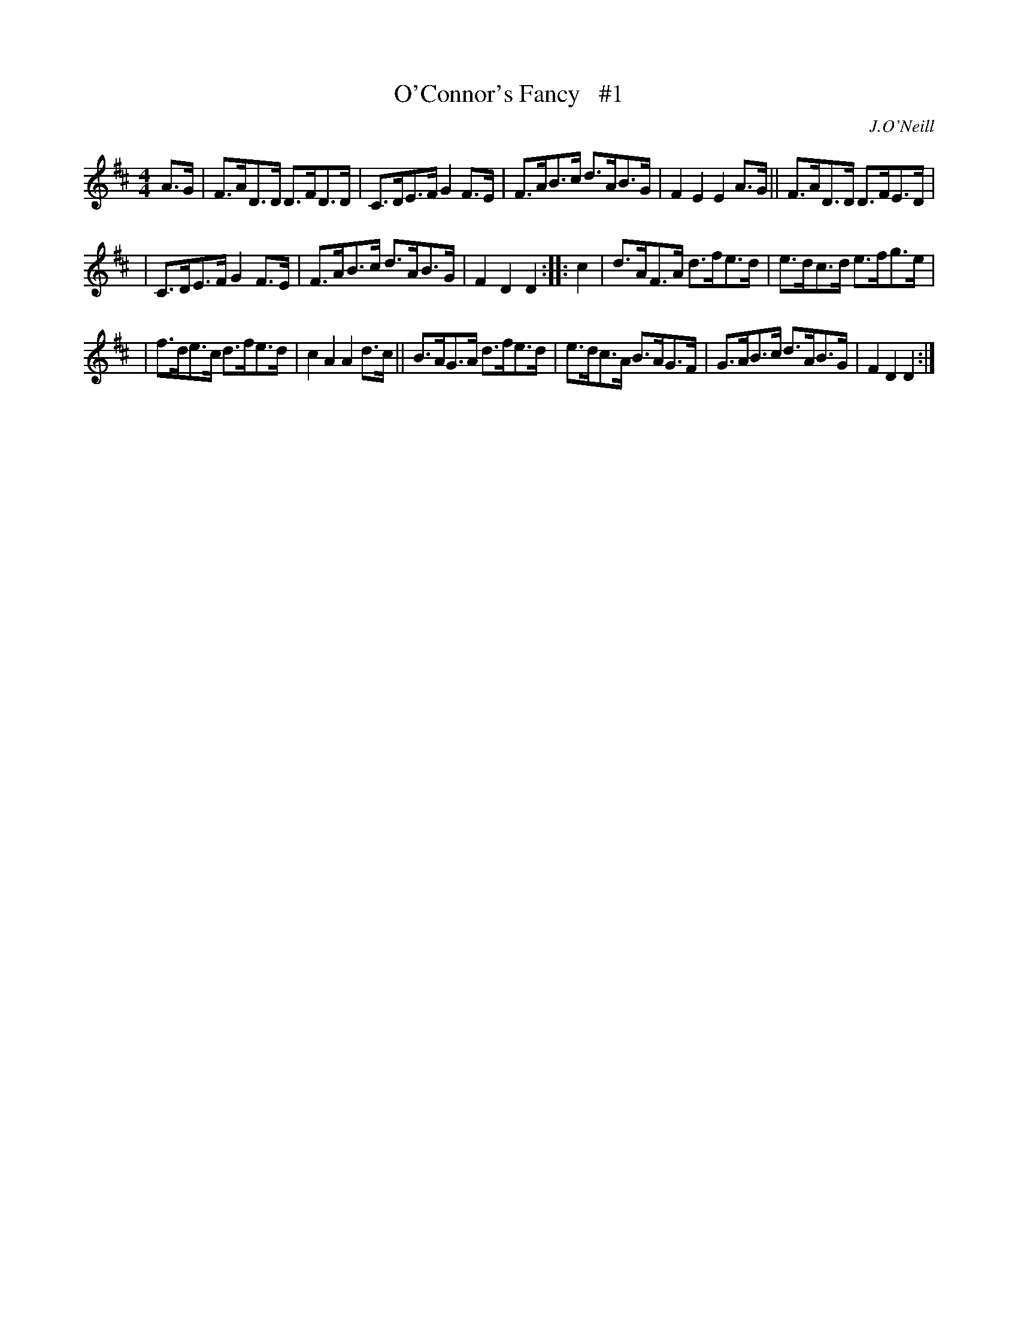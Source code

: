 X: 1656
T: O'Connor's Fancy   #1
%S:s:3 b:16(5+5+6)
B: O'Neill's 1850 #1656
O: J.O'Neill
M: 4/4
L: 1/8
K: D
A>G | F>AD>D D>FD>D | C>DE>F G2F>E | F>AB>c d>AB>G | F2E2 E2 A>G || F>AD>D D>FE>D |
| C>DE>F G2F>E | F>AB>c d>AB>G | F2D2 D2 :: c2 | d>AF>A d>fe>d | e>dc>d e>fg>e |
| f>de>c d>fe>d | c2A2 A2 d>c || B>AG>A d>fe>d | e>dc>A B>AG>F | G>AB>c d>AB>G | F2D2 D2 :|
